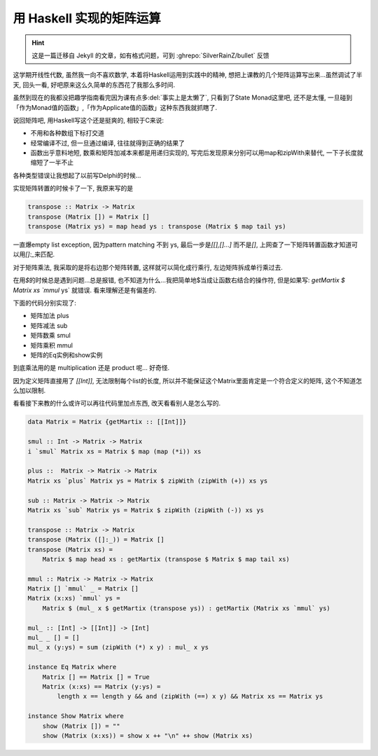 

========================================
 用 Haskell 实现的矩阵运算
========================================

.. post:: 2015-03-17
   :tags: Haskell, 函数式编程
   :author: LA
   :language: zh_CN

.. hint:: 这是一篇迁移自 Jekyll 的文章，如有格式问题，可到 :ghrepo:`SilverRainZ/bullet` 反馈

这学期开线性代数, 虽然我一向不喜欢数学, 本着将Haskell运用到实践中的精神,
想把上课教的几个矩阵运算写出来...虽然调试了半天, 回头一看,
好吧原来这么久简单的东西花了我那么多时间.

虽然到现在的我都没把趣学指南看完因为课有点多\ :del:`事实上是太懒了`\ , 只看到了State Monad这里吧,
还不是太懂, 一旦碰到「作为Monad值的函数」,「作为Applicate值的函数」这种东西我就抓瞎了.

说回矩阵吧, 用Haskell写这个还是挺爽的, 相较于C来说:


* 不用和各种数组下标打交道
* 经常编译不过, 但一旦通过编译, 往往就得到正确的结果了
* 函数出乎意料地短, 数乘和矩阵加减本来都是用递归实现的, 写完后发现原来分别可以用map和zipWith来替代,
  一下子长度就缩短了一半不止

各种类型错误让我想起了以前写Delphi的时候...

实现矩阵转置的时候卡了一下, 我原来写的是

.. code:: haskell

   transpose :: Matrix -> Matrix
   transpose (Matrix []) = Matrix []
   transpose (Matrix ys) = map head ys : transpose (Matrix $ map tail ys)

一直爆empty list exception, 因为pattern matching 不到 ys, 最后一步是\ `[[],[]...]`
而不是\ `[]`\ , 上网查了一下矩阵转置函数才知道可以用\ `[]:_`\ 来匹配.

对于矩阵乘法, 我采取的是将右边那个矩阵转置, 这样就可以简化成行乘行, 左边矩阵拆成单行乘过去.

在用\ `$`\ 的时候总是遇到问题...总是报错, 也不知道为什么...我把简单地$当成让函数右结合的操作符,
但是如果写: `getMartix $ Matrix xs `mmul` ys` 就错误.
看来理解还是有偏差的.

下面的代码分别实现了:


* 矩阵加法 plus
* 矩阵减法 sub
* 矩阵数乘 smul
* 矩阵乘积 mmul
* 矩阵的Eq实例和show实例

到底乘法用的是 multiplication 还是 product 呢... 好奇怪.

因为定义矩阵直接用了 `[[Int]]`\ , 无法限制每个list的长度,
所以并不能保证这个Matrix里面肯定是一个符合定义的矩阵, 这个不知道怎么加以限制.

看看接下来教的什么或许可以再往代码里加点东西, 改天看看别人是怎么写的.

.. code:: haskell

   data Matrix = Matrix {getMartix :: [[Int]]}

   smul :: Int -> Matrix -> Matrix
   i `smul` Matrix xs = Matrix $ map (map (*i)) xs

   plus ::  Matrix -> Matrix -> Matrix
   Matrix xs `plus` Matrix ys = Matrix $ zipWith (zipWith (+)) xs ys

   sub :: Matrix -> Matrix -> Matrix
   Matrix xs `sub` Matrix ys = Matrix $ zipWith (zipWith (-)) xs ys

   transpose :: Matrix -> Matrix
   transpose (Matrix ([]:_)) = Matrix []
   transpose (Matrix xs) =
       Matrix $ map head xs : getMartix (transpose $ Matrix $ map tail xs)

   mmul :: Matrix -> Matrix -> Matrix
   Matrix [] `mmul` _ = Matrix []
   Matrix (x:xs) `mmul` ys =
       Matrix $ (mul_ x $ getMartix (transpose ys)) : getMartix (Matrix xs `mmul` ys)

   mul_ :: [Int] -> [[Int]] -> [Int]
   mul_ _ [] = []
   mul_ x (y:ys) = sum (zipWith (*) x y) : mul_ x ys

   instance Eq Matrix where
       Matrix [] == Matrix [] = True
       Matrix (x:xs) == Matrix (y:ys) =
           length x == length y && and (zipWith (==) x y) && Matrix xs == Matrix ys

   instance Show Matrix where
       show (Matrix []) = ""
       show (Matrix (x:xs)) = show x ++ "\n" ++ show (Matrix xs)
